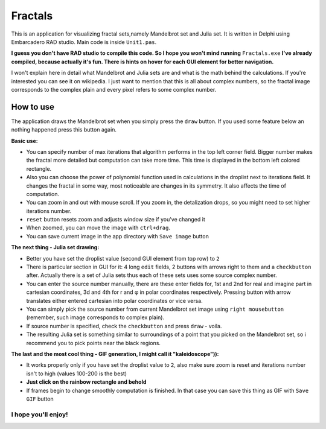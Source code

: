 Fractals
========
This is an application for visualizing fractal sets,namely Mandelbrot
set and Julia set. It is written in Delphi using Embarcadero RAD studio.
Main code is inside ``Unit1.pas``.

**I guess you don't have RAD studio to compile this code. So I hope you won't
mind running** ``Fractals.exe`` **I've already compiled, because actually it's fun.
There is hints on hover for each GUI element for better navigation.**

I won't explain here in detail what Mandelbrot and Julia sets are and what is
the math behind the calculations. If you're interested you can see it on wikipedia.
I just want to mention that this is all about complex numbers, so the fractal image
corresponds to the complex plain and every pixel refers to some complex number.


How to use
----------
The application draws the Mandelbrot set when you simply press the ``draw`` button.
If you used some feature below an nothing happened press this button again.

**Basic use:**

- You can specify number of max iterations that algorithm performs in the top left
  corner field. Bigger number makes the fractal more detailed but computation can
  take more time. This time is displayed in the bottom left colored rectangle.

- Also you can choose the power of polynomial function used in calculations in the
  droplist next to iterations field. It changes the fractal in some way, most noticeable
  are changes in its symmetry. It also affects the time of computation.

- You can zoom in and out with mouse scroll. If you zoom in, the detalization drops,
  so you might need to set higher iterations number.

- ``reset`` button resets zoom and adjusts window size if you've changed it

- When zoomed, you can move the image with ``ctrl+drag``.

- You can save current image in the app directory with ``Save image`` button

**The next thing - Julia set drawing:**

- Better you have set the droplist value (second GUI element from top row) to ``2``

- There is particular section in GUI for it: 4 long ``edit`` fields, 2 buttons with
  arrows right to them and a ``checkbutton`` after. Actually there is a set of Julia
  sets thus each of these sets uses some source complex number.

- You can enter the source number manually, there are these enter fields for, 1st
  and 2nd for real and imagine part in cartesian coordinates, 3d and 4th for r and φ
  in polar coordinates respectively. Pressing button with arrow translates either
  entered cartesian into polar coordinates or vice versa.

- You can simply pick the source number from current Mandelbrot set image using
  ``right mousebutton`` (remember, such image corresponds to complex plain).

- If source number is specified, check the ``checkbutton`` and press ``draw`` - voila.

- The resulting Julia set is something similar to surroundings of a point that you
  picked on the Mandelbrot set, so i recommend you to pick points near the black regions.

**The last and the most cool thing - GIF generation, I might call it "kaleidoscope")):**

- It works properly only if you have set the droplist value to ``2``, also make sure
  zoom is reset and iterations number isn't to high (values 100-200 is the best)

- **Just click on the rainbow rectangle and behold**

- If frames begin to change smoothly computation is finished. In that case you can save
  this thing as GIF with ``Save GIF`` button

I hope you'll enjoy!
""""""""""""""""""""

